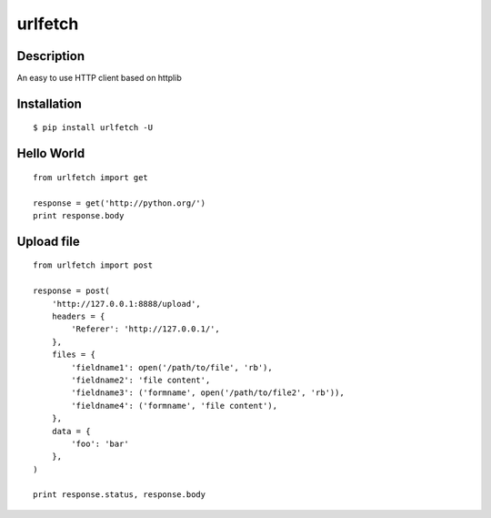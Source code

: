 urlfetch
========

Description
-----------
An easy to use HTTP client based on httplib

Installation
-------------
::
    
    $ pip install urlfetch -U


Hello World
-----------
::
    
    from urlfetch import get
    
    response = get('http://python.org/')
    print response.body

Upload file
-----------
::

    from urlfetch import post

    response = post(
        'http://127.0.0.1:8888/upload', 
        headers = {
            'Referer': 'http://127.0.0.1/',
        },
        files = {
            'fieldname1': open('/path/to/file', 'rb'),
            'fieldname2': 'file content',
            'fieldname3': ('formname', open('/path/to/file2', 'rb')),
            'fieldname4': ('formname', 'file content'),
        },
        data = {
            'foo': 'bar'
        },
    )

    print response.status, response.body

